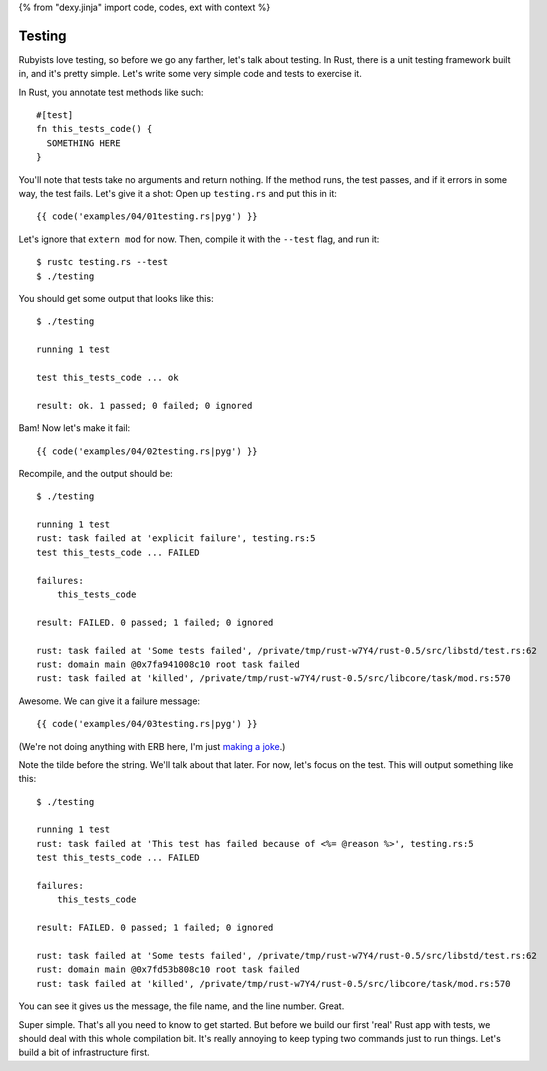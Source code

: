 {% from "dexy.jinja" import code, codes, ext with context %}

Testing
=======

Rubyists love testing, so before we go any farther, let's talk about testing.
In Rust, there is a unit testing framework built in, and it's pretty simple.
Let's write some very simple code and tests to exercise it.

In Rust, you annotate test methods like such::

  #[test]
  fn this_tests_code() {
    SOMETHING HERE
  }

You'll note that tests take no arguments and return nothing. If the method
runs, the test passes, and if it errors in some way, the test fails. Let's
give it a shot: Open up ``testing.rs`` and put this in it::

{{ code('examples/04/01testing.rs|pyg') }}

Let's ignore that ``extern mod`` for now. Then, compile it with the ``--test``
flag, and run it::

  $ rustc testing.rs --test
  $ ./testing

You should get some output that looks like this::

  $ ./testing

  running 1 test

  test this_tests_code ... ok

  result: ok. 1 passed; 0 failed; 0 ignored

Bam! Now let's make it fail::

{{ code('examples/04/02testing.rs|pyg') }}

Recompile, and the output should be::

  $ ./testing

  running 1 test
  rust: task failed at 'explicit failure', testing.rs:5
  test this_tests_code ... FAILED

  failures:
      this_tests_code

  result: FAILED. 0 passed; 1 failed; 0 ignored

  rust: task failed at 'Some tests failed', /private/tmp/rust-w7Y4/rust-0.5/src/libstd/test.rs:62
  rust: domain main @0x7fa941008c10 root task failed
  rust: task failed at 'killed', /private/tmp/rust-w7Y4/rust-0.5/src/libcore/task/mod.rs:570

Awesome. We can give it a failure message::

{{ code('examples/04/03testing.rs|pyg') }}

(We're not doing anything with ERB here, I'm just `making a joke`_.)

Note the tilde before the string. We'll talk about that later. For now, let's
focus on the test. This will output something like this::

  $ ./testing

  running 1 test
  rust: task failed at 'This test has failed because of <%= @reason %>', testing.rs:5
  test this_tests_code ... FAILED

  failures:
      this_tests_code

  result: FAILED. 0 passed; 1 failed; 0 ignored

  rust: task failed at 'Some tests failed', /private/tmp/rust-w7Y4/rust-0.5/src/libstd/test.rs:62
  rust: domain main @0x7fd53b808c10 root task failed
  rust: task failed at 'killed', /private/tmp/rust-w7Y4/rust-0.5/src/libcore/task/mod.rs:570

You can see it gives us the message, the file name, and the line number. Great.

Super simple. That's all you need to know to get started. But before we build
our first 'real' Rust app with tests, we should deal with this whole
compilation bit. It's really annoying to keep typing two commands just to run
things. Let's build a bit of infrastructure first.

.. _making a joke: http://www.slate.com/blogs/future_tense/2012/07/26/twitter_down_error_message_says_twitter_is_down_for_reason_will_be_back_up_in_deadline_.html
